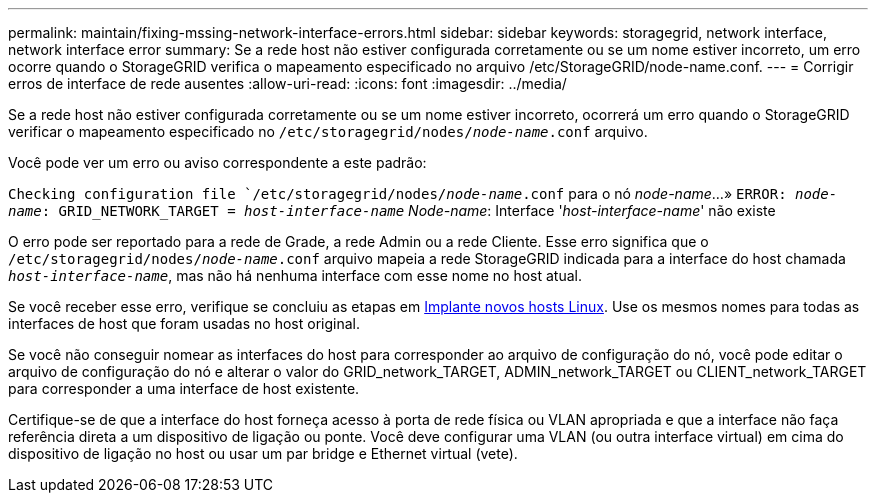 ---
permalink: maintain/fixing-mssing-network-interface-errors.html 
sidebar: sidebar 
keywords: storagegrid, network interface, network interface error 
summary: Se a rede host não estiver configurada corretamente ou se um nome estiver incorreto, um erro ocorre quando o StorageGRID verifica o mapeamento especificado no arquivo /etc/StorageGRID/node-name.conf. 
---
= Corrigir erros de interface de rede ausentes
:allow-uri-read: 
:icons: font
:imagesdir: ../media/


[role="lead"]
Se a rede host não estiver configurada corretamente ou se um nome estiver incorreto, ocorrerá um erro quando o StorageGRID verificar o mapeamento especificado no `/etc/storagegrid/nodes/_node-name_.conf` arquivo.

Você pode ver um erro ou aviso correspondente a este padrão:

`Checking configuration file `/etc/storagegrid/nodes/_node-name_.conf` para o nó _node-name_...»
`ERROR: _node-name_: GRID_NETWORK_TARGET = _host-interface-name_` _Node-name_: Interface '_host-interface-name_' não existe

O erro pode ser reportado para a rede de Grade, a rede Admin ou a rede Cliente. Esse erro significa que o `/etc/storagegrid/nodes/_node-name_.conf` arquivo mapeia a rede StorageGRID indicada para a interface do host chamada `_host-interface-name_`, mas não há nenhuma interface com esse nome no host atual.

Se você receber esse erro, verifique se concluiu as etapas em xref:deploying-new-linux-hosts.adoc[Implante novos hosts Linux]. Use os mesmos nomes para todas as interfaces de host que foram usadas no host original.

Se você não conseguir nomear as interfaces do host para corresponder ao arquivo de configuração do nó, você pode editar o arquivo de configuração do nó e alterar o valor do GRID_network_TARGET, ADMIN_network_TARGET ou CLIENT_network_TARGET para corresponder a uma interface de host existente.

Certifique-se de que a interface do host forneça acesso à porta de rede física ou VLAN apropriada e que a interface não faça referência direta a um dispositivo de ligação ou ponte. Você deve configurar uma VLAN (ou outra interface virtual) em cima do dispositivo de ligação no host ou usar um par bridge e Ethernet virtual (vete).
